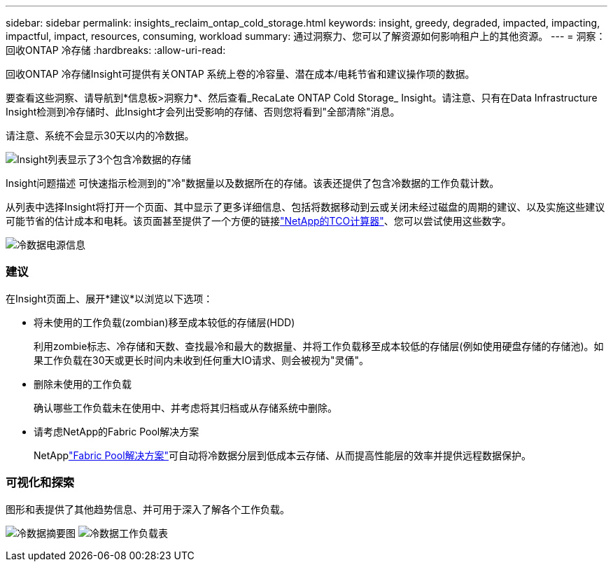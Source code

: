 ---
sidebar: sidebar 
permalink: insights_reclaim_ontap_cold_storage.html 
keywords: insight, greedy, degraded, impacted, impacting, impactful, impact, resources, consuming, workload 
summary: 通过洞察力、您可以了解资源如何影响租户上的其他资源。 
---
= 洞察：回收ONTAP 冷存储
:hardbreaks:
:allow-uri-read: 


[role="lead"]
回收ONTAP 冷存储Insight可提供有关ONTAP 系统上卷的冷容量、潜在成本/电耗节省和建议操作项的数据。

要查看这些洞察、请导航到*信息板>洞察力*、然后查看_RecaLate ONTAP Cold Storage_ Insight。请注意、只有在Data Infrastructure Insight检测到冷存储时、此Insight才会列出受影响的存储、否则您将看到"全部清除"消息。

请注意、系统不会显示30天以内的冷数据。

image:Cold_Data_Insight_List.png["Insight列表显示了3个包含冷数据的存储"]

Insight问题描述 可快速指示检测到的"冷"数据量以及数据所在的存储。该表还提供了包含冷数据的工作负载计数。

从列表中选择Insight将打开一个页面、其中显示了更多详细信息、包括将数据移动到云或关闭未经过磁盘的周期的建议、以及实施这些建议可能节省的估计成本和电耗。该页面甚至提供了一个方便的链接link:https://bluexp.netapp.com/cloud-tiering-service-tco["NetApp的TCO计算器"]、您可以尝试使用这些数字。

image:Cold_Data_Power_Info.png["冷数据电源信息"]



=== 建议

在Insight页面上、展开*建议*以浏览以下选项：

* 将未使用的工作负载(zombian)移至成本较低的存储层(HDD)
+
利用zombie标志、冷存储和天数、查找最冷和最大的数据量、并将工作负载移至成本较低的存储层(例如使用硬盘存储的存储池)。如果工作负载在30天或更长时间内未收到任何重大IO请求、则会被视为"灵俑"。

* 删除未使用的工作负载
+
确认哪些工作负载未在使用中、并考虑将其归档或从存储系统中删除。

* 请考虑NetApp的Fabric Pool解决方案
+
NetApplink:https://docs.netapp.com/us-en/cloud-manager-tiering/concept-cloud-tiering.html#features["Fabric Pool解决方案"]可自动将冷数据分层到低成本云存储、从而提高性能层的效率并提供远程数据保护。





=== 可视化和探索

图形和表提供了其他趋势信息、并可用于深入了解各个工作负载。

image:Cold_Data_Storage_Trend.png["冷数据摘要图"] image:Cold_Data_Workload_Table.png["冷数据工作负载表"]
